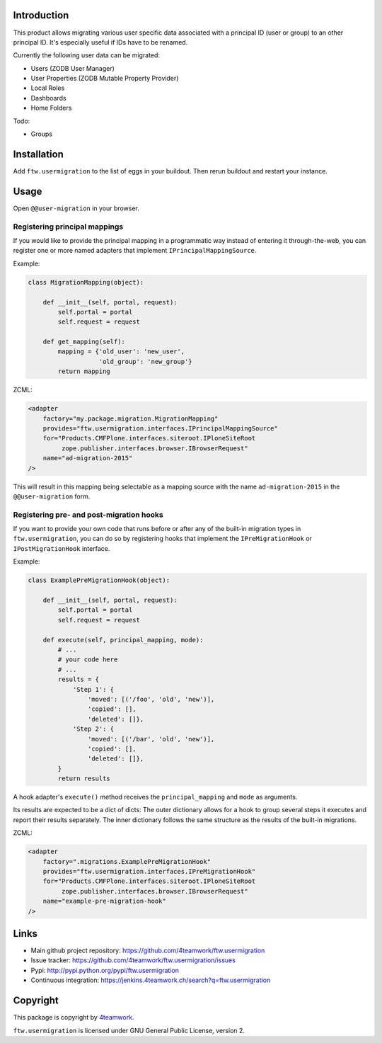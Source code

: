 Introduction
============

This product allows migrating various user specific data associated with a
principal ID (user or group) to an other principal ID. It's especially useful
if IDs have to be renamed.

Currently the following user data can be migrated:

- Users (ZODB User Manager)

- User Properties (ZODB Mutable Property Provider)

- Local Roles

- Dashboards

- Home Folders

Todo:

- Groups


Installation
============

Add ``ftw.usermigration`` to the list of eggs in your buildout.
Then rerun buildout and restart your instance.


Usage
=====

Open ``@@user-migration`` in your browser.

Registering principal mappings
------------------------------

If you would like to provide the principal mapping in a programmatic way
instead of entering it through-the-web, you can register one or more named
adapters that implement ``IPrincipalMappingSource``.

Example:

.. code:: python

	class MigrationMapping(object):

	    def __init__(self, portal, request):
	        self.portal = portal
	        self.request = request

	    def get_mapping(self):
	        mapping = {'old_user': 'new_user',
	                   'old_group': 'new_group'}
	        return mapping

ZCML:

.. code:: xml

    <adapter
        factory="my.package.migration.MigrationMapping"
        provides="ftw.usermigration.interfaces.IPrincipalMappingSource"
        for="Products.CMFPlone.interfaces.siteroot.IPloneSiteRoot
             zope.publisher.interfaces.browser.IBrowserRequest"
        name="ad-migration-2015"
    />

This will result in this mapping being selectable as a mapping source with the
name ``ad-migration-2015`` in the ``@@user-migration`` form.

Registering pre- and post-migration hooks
-----------------------------------------

If you want to provide your own code that runs before or after any of the
built-in migration types in ``ftw.usermigration``, you can do so by registering
hooks that implement the ``IPreMigrationHook`` or ``IPostMigrationHook`` interface.

Example:

.. code:: python

  class ExamplePreMigrationHook(object):

      def __init__(self, portal, request):
          self.portal = portal
          self.request = request

      def execute(self, principal_mapping, mode):
          # ...
          # your code here
          # ...
          results = {
              'Step 1': {
                  'moved': [('/foo', 'old', 'new')],
                  'copied': [],
                  'deleted': []},
              'Step 2': {
                  'moved': [('/bar', 'old', 'new')],
                  'copied': [],
                  'deleted': []},
          }
          return results

A hook adapter's ``execute()`` method receives the ``principal_mapping`` and
``mode`` as arguments.

Its results are expected to be a dict of dicts: The outer
dictionary allows for a hook to group several steps it executes and
report their results separately. The inner dictionary follows the same
structure as the results of the built-in migrations.


ZCML:

.. code:: xml

    <adapter
        factory=".migrations.ExamplePreMigrationHook"
        provides="ftw.usermigration.interfaces.IPreMigrationHook"
        for="Products.CMFPlone.interfaces.siteroot.IPloneSiteRoot
             zope.publisher.interfaces.browser.IBrowserRequest"
        name="example-pre-migration-hook"
    />


Links
=====

- Main github project repository:
  https://github.com/4teamwork/ftw.usermigration
- Issue tracker:
  https://github.com/4teamwork/ftw.usermigration/issues
- Pypi: http://pypi.python.org/pypi/ftw.usermigration
- Continuous integration: https://jenkins.4teamwork.ch/search?q=ftw.usermigration


Copyright
=========

This package is copyright by `4teamwork <http://www.4teamwork.ch/>`_.

``ftw.usermigration`` is licensed under GNU General Public License, version 2.
